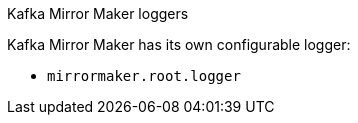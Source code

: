 // Module included in the following assemblies:
//
// assembly-deployment-configuration-kafka.adoc

[id='ref-loggers-KafkaMirrorMaker-{context}']
.Kafka Mirror Maker loggers

Kafka Mirror Maker has its own configurable logger:

* `mirrormaker.root.logger`
